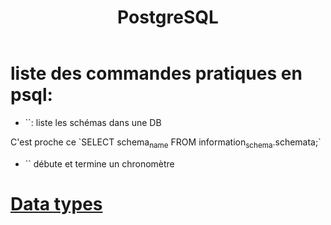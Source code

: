 :PROPERTIES:
:ID:       1d9417f1-f239-4855-b3ea-3e3d2ef2e6d5
:END:
#+title: PostgreSQL

* liste des commandes pratiques en psql:

- `\dn`: liste les schémas dans une DB

C'est proche ce `SELECT schema_name FROM information_schema.schemata;`

- `\timing` débute et termine un chronomètre

* [[id:c75a51da-a6cc-4ec2-b7f5-2dbfb72b9982][Data types]]

